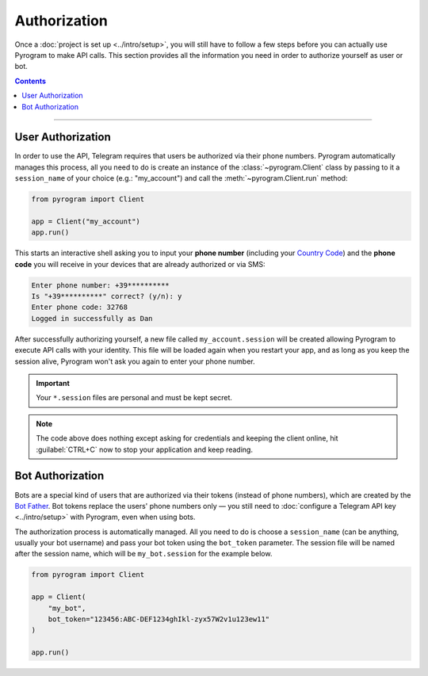 Authorization
=============

Once a :doc:`project is set up <../intro/setup>`, you will still have to follow a few steps before you can actually use Pyrogram to make
API calls. This section provides all the information you need in order to authorize yourself as user or bot.

.. contents:: Contents
    :backlinks: none
    :local:

-----

User Authorization
------------------

In order to use the API, Telegram requires that users be authorized via their phone numbers.
Pyrogram automatically manages this process, all you need to do is create an instance of the
:class:`~pyrogram.Client` class by passing to it a ``session_name`` of your choice (e.g.: "my_account") and call
the :meth:`~pyrogram.Client.run` method:

.. code-block:: python

    from pyrogram import Client

    app = Client("my_account")
    app.run()

This starts an interactive shell asking you to input your **phone number** (including your `Country Code`_) and the
**phone code** you will receive in your devices that are already authorized or via SMS:

.. code-block:: text

    Enter phone number: +39**********
    Is "+39**********" correct? (y/n): y
    Enter phone code: 32768
    Logged in successfully as Dan

After successfully authorizing yourself, a new file called ``my_account.session`` will be created allowing Pyrogram to
execute API calls with your identity. This file will be loaded again when you restart your app, and as long as you
keep the session alive, Pyrogram won't ask you again to enter your phone number.

.. important::

    Your ``*.session`` files are personal and must be kept secret.

.. note::

    The code above does nothing except asking for credentials and keeping the client online, hit :guilabel:`CTRL+C` now
    to stop your application and keep reading.

Bot Authorization
-----------------

Bots are a special kind of users that are authorized via their tokens (instead of phone numbers), which are created by
the `Bot Father`_. Bot tokens replace the users' phone numbers only — you still need to
:doc:`configure a Telegram API key <../intro/setup>` with Pyrogram, even when using bots.

The authorization process is automatically managed. All you need to do is choose a ``session_name`` (can be anything,
usually your bot username) and pass your bot token using the ``bot_token`` parameter. The session file will be named
after the session name, which will be ``my_bot.session`` for the example below.

.. code-block:: python

    from pyrogram import Client

    app = Client(
        "my_bot",
        bot_token="123456:ABC-DEF1234ghIkl-zyx57W2v1u123ew11"
    )

    app.run()

.. _Country Code: https://en.wikipedia.org/wiki/List_of_country_calling_codes
.. _Bot Father: https://t.me/botfather